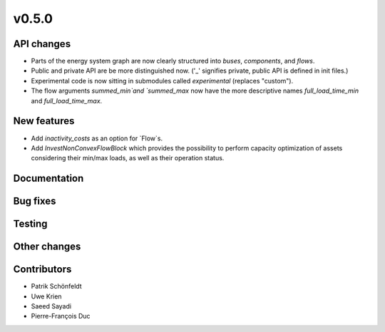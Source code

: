 v0.5.0
------


API changes
###########

* Parts of the energy system graph are now clearly structured into `buses`, `components`, and `flows`.
* Public and private API are be more distinguished now. ('_' signifies private, public API is defined in init files.)
* Experimental code is now sitting in submodules called `experimental` (replaces "custom").
* The flow arguments `summed_min`and `summed_max` now have the more descriptive names `full_load_time_min` and `full_load_time_max`.


New features
############

* Add `inactivity_costs` as an option for `Flow`s.
* Add `InvestNonConvexFlowBlock` which provides the possibility to perform capacity optimization of assets considering their min/max loads, as well as their operation status.

Documentation
#############


Bug fixes
#########


Testing
#######


Other changes
#############



Contributors
############

* Patrik Schönfeldt
* Uwe Krien
* Saeed Sayadi
* Pierre-François Duc

